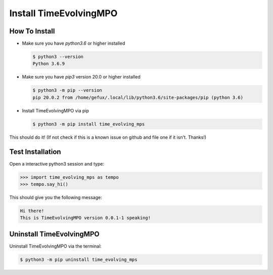 .. _install-label:

Install TimeEvolvingMPO
=======================

How To Install
--------------

* Make sure you have `python3.6` or higher installed

  .. code-block:: none

    $ python3 --version
    Python 3.6.9


* Make sure you have `pip3` version 20.0 or higher installed

  .. code-block:: none

    $ python3 -m pip --version
    pip 20.0.2 from /home/gefux/.local/lib/python3.6/site-packages/pip (python 3.6)


* Install TimeEvolvingMPO via pip

  .. code-block:: none

    $ python3 -m pip install time_evolving_mps


This should do it! (If not check if this is a known issue on github and file
one if it isn't. Thanks!)

Test Installation
-----------------

Open a interactive python3 session and type:

.. code-block:: python

  >>> import time_evolving_mps as tempo
  >>> tempo.say_hi()

This should give you the following message:

.. code-block:: none

  Hi there!
  This is TimeEvolvingMPO version 0.0.1-1 speaking!

Uninstall TimeEvolvingMPO
-------------------------

Uninstall TimeEvolvingMPO via the terminal:

.. code-block:: none

 $ python3 -m pip uninstall time_evolving_mps

